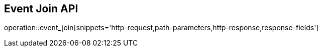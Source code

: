 == Event Join API

operation::event_join[snippets='http-request,path-parameters,http-response,response-fields']